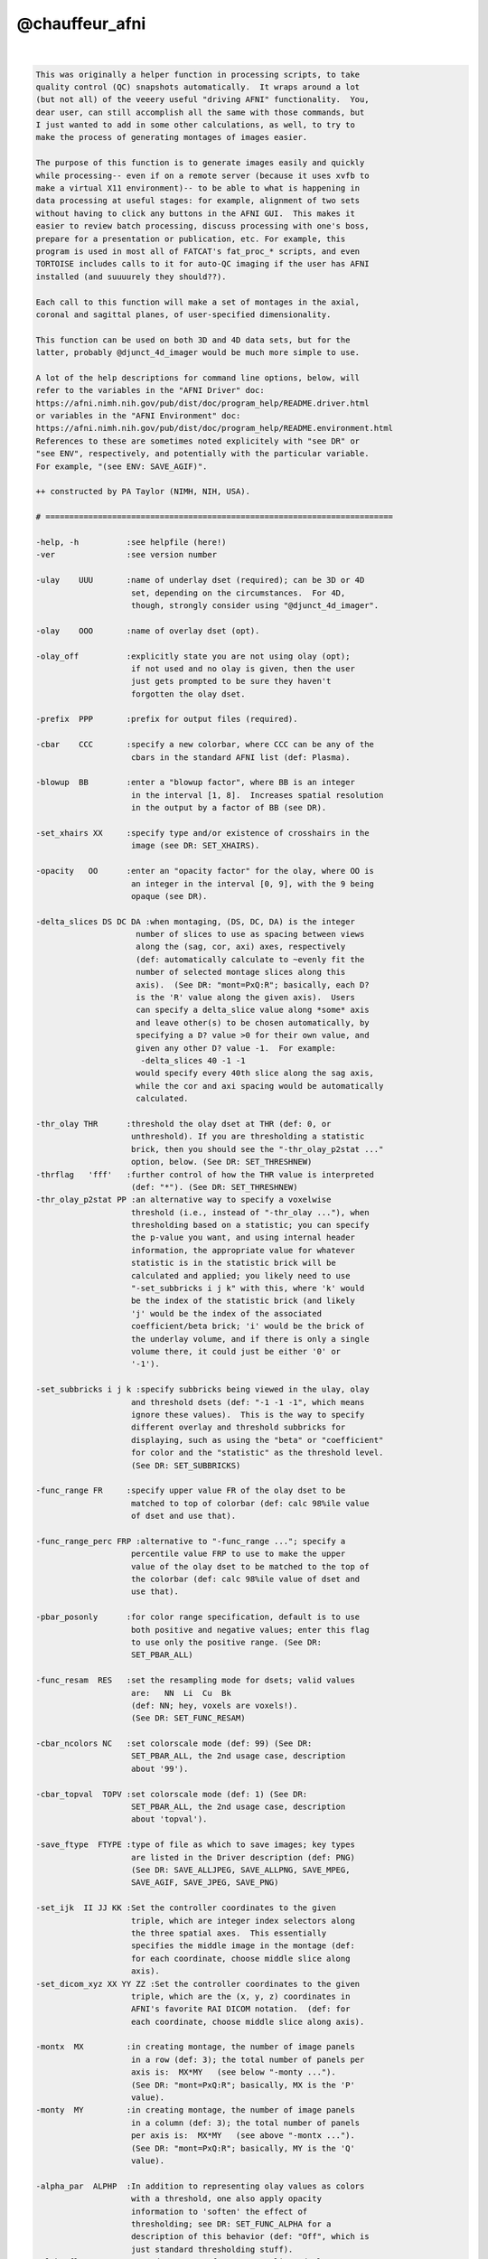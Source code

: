 .. _ahelp_@chauffeur_afni:

***************
@chauffeur_afni
***************

.. contents:: 
    :depth: 4 

| 

.. code-block:: none

    
    This was originally a helper function in processing scripts, to take
    quality control (QC) snapshots automatically.  It wraps around a lot
    (but not all) of the veeery useful "driving AFNI" functionality.  You,
    dear user, can still accomplish all the same with those commands, but
    I just wanted to add in some other calculations, as well, to try to
    make the process of generating montages of images easier.
    
    The purpose of this function is to generate images easily and quickly
    while processing-- even if on a remote server (because it uses xvfb to
    make a virtual X11 environment)-- to be able to what is happening in
    data processing at useful stages: for example, alignment of two sets
    without having to click any buttons in the AFNI GUI.  This makes it
    easier to review batch processing, discuss processing with one's boss,
    prepare for a presentation or publication, etc. For example, this
    program is used in most all of FATCAT's fat_proc_* scripts, and even
    TORTOISE includes calls to it for auto-QC imaging if the user has AFNI
    installed (and suuuurely they should??).
    
    Each call to this function will make a set of montages in the axial,
    coronal and sagittal planes, of user-specified dimensionality.
    
    This function can be used on both 3D and 4D data sets, but for the
    latter, probably @djunct_4d_imager would be much more simple to use.
    
    A lot of the help descriptions for command line options, below, will
    refer to the variables in the "AFNI Driver" doc:
    https://afni.nimh.nih.gov/pub/dist/doc/program_help/README.driver.html
    or variables in the "AFNI Environment" doc:
    https://afni.nimh.nih.gov/pub/dist/doc/program_help/README.environment.html
    References to these are sometimes noted explicitely with "see DR" or
    "see ENV", respectively, and potentially with the particular variable.
    For example, "(see ENV: SAVE_AGIF)".
    
    ++ constructed by PA Taylor (NIMH, NIH, USA).
    
    # =========================================================================
    
    -help, -h          :see helpfile (here!)
    -ver               :see version number
    
    -ulay    UUU       :name of underlay dset (required); can be 3D or 4D
                        set, depending on the circumstances.  For 4D, 
                        though, strongly consider using "@djunct_4d_imager".
    
    -olay    OOO       :name of overlay dset (opt).
    
    -olay_off          :explicitly state you are not using olay (opt);
                        if not used and no olay is given, then the user
                        just gets prompted to be sure they haven't 
                        forgotten the olay dset.
    
    -prefix  PPP       :prefix for output files (required).
    
    -cbar    CCC       :specify a new colorbar, where CCC can be any of the
                        cbars in the standard AFNI list (def: Plasma).
    
    -blowup  BB        :enter a "blowup factor", where BB is an integer 
                        in the interval [1, 8].  Increases spatial resolution
                        in the output by a factor of BB (see DR).
    
    -set_xhairs XX     :specify type and/or existence of crosshairs in the
                        image (see DR: SET_XHAIRS).
    
    -opacity   OO      :enter an "opacity factor" for the olay, where OO is 
                        an integer in the interval [0, 9], with the 9 being
                        opaque (see DR).
    
    -delta_slices DS DC DA :when montaging, (DS, DC, DA) is the integer
                         number of slices to use as spacing between views
                         along the (sag, cor, axi) axes, respectively
                         (def: automatically calculate to ~evenly fit the
                         number of selected montage slices along this
                         axis).  (See DR: "mont=PxQ:R"; basically, each D?
                         is the 'R' value along the given axis).  Users
                         can specify a delta_slice value along *some* axis
                         and leave other(s) to be chosen automatically, by
                         specifying a D? value >0 for their own value, and
                         given any other D? value -1.  For example:
                          -delta_slices 40 -1 -1
                         would specify every 40th slice along the sag axis, 
                         while the cor and axi spacing would be automatically 
                         calculated.
    
    -thr_olay THR      :threshold the olay dset at THR (def: 0, or
                        unthreshold). If you are thresholding a statistic
                        brick, then you should see the "-thr_olay_p2stat ..."
                        option, below. (See DR: SET_THRESHNEW)
    -thrflag   'fff'   :further control of how the THR value is interpreted 
                        (def: "*"). (See DR: SET_THRESHNEW)
    -thr_olay_p2stat PP :an alternative way to specify a voxelwise
                        threshold (i.e., instead of "-thr_olay ..."), when
                        thresholding based on a statistic; you can specify
                        the p-value you want, and using internal header
                        information, the appropriate value for whatever
                        statistic is in the statistic brick will be
                        calculated and applied; you likely need to use
                        "-set_subbricks i j k" with this, where 'k' would
                        be the index of the statistic brick (and likely
                        'j' would be the index of the associated
                        coefficient/beta brick; 'i' would be the brick of
                        the underlay volume, and if there is only a single
                        volume there, it could just be either '0' or
                        '-1').
    
    -set_subbricks i j k :specify subbricks being viewed in the ulay, olay
                        and threshold dsets (def: "-1 -1 -1", which means
                        ignore these values).  This is the way to specify 
                        different overlay and threshold subbricks for 
                        displaying, such as using the "beta" or "coefficient"
                        for color and the "statistic" as the threshold level.
                        (See DR: SET_SUBBRICKS)
    
    -func_range FR     :specify upper value FR of the olay dset to be
                        matched to top of colorbar (def: calc 98%ile value
                        of dset and use that).
    
    -func_range_perc FRP :alternative to "-func_range ..."; specify a
                        percentile value FRP to use to make the upper
                        value of the olay dset to be matched to the top of
                        the colorbar (def: calc 98%ile value of dset and
                        use that).
    
    -pbar_posonly      :for color range specification, default is to use
                        both positive and negative values; enter this flag
                        to use only the positive range. (See DR:
                        SET_PBAR_ALL)
    
    -func_resam  RES   :set the resampling mode for dsets; valid values
                        are:   NN  Li  Cu  Bk
                        (def: NN; hey, voxels are voxels!). 
                        (See DR: SET_FUNC_RESAM)
    
    -cbar_ncolors NC   :set colorscale mode (def: 99) (See DR:
                        SET_PBAR_ALL, the 2nd usage case, description
                        about '99').
    
    -cbar_topval  TOPV :set colorscale mode (def: 1) (See DR:
                        SET_PBAR_ALL, the 2nd usage case, description
                        about 'topval').
    
    -save_ftype  FTYPE :type of file as which to save images; key types
                        are listed in the Driver description (def: PNG)
                        (See DR: SAVE_ALLJPEG, SAVE_ALLPNG, SAVE_MPEG,
                        SAVE_AGIF, SAVE_JPEG, SAVE_PNG)
    
    -set_ijk  II JJ KK :Set the controller coordinates to the given
                        triple, which are integer index selectors along
                        the three spatial axes.  This essentially
                        specifies the middle image in the montage (def:
                        for each coordinate, choose middle slice along
                        axis).
    -set_dicom_xyz XX YY ZZ :Set the controller coordinates to the given
                        triple, which are the (x, y, z) coordinates in
                        AFNI's favorite RAI DICOM notation.  (def: for
                        each coordinate, choose middle slice along axis).
    
    -montx  MX         :in creating montage, the number of image panels
                        in a row (def: 3); the total number of panels per 
                        axis is:  MX*MY   (see below "-monty ...").
                        (See DR: "mont=PxQ:R"; basically, MX is the 'P' 
                        value).
    -monty  MY         :in creating montage, the number of image panels
                        in a column (def: 3); the total number of panels
                        per axis is:  MX*MY   (see above "-montx ...").
                        (See DR: "mont=PxQ:R"; basically, MY is the 'Q' 
                        value).
    
    -alpha_par  ALPHP  :In addition to representing olay values as colors
                        with a threshold, one also apply opacity
                        information to 'soften' the effect of
                        thresholding; see DR: SET_FUNC_ALPHA for a
                        description of this behavior (def: "Off", which is
                        just standard thresholding stuff).
    -alpha_floor ALPHF :second parameter for more complicated olay 
                        thresholding behavior.  Too complicated for simple
                        me to explain-- see DR: SET_FUNC_ALPHA (def: ""; 
                        this empty string means use default
                        value, which at time of writing is 0) 
    -alpha_edgize_no   :even *more* control over fancy alpha-based 
                        thresholding; for this, see ENV: 
                        AFNI_EDGIZE_OVERLAY, whose default value is "YES".
                        Using this option changes that value to 'NO' 
                        internally.
    
    -image_zoom_nn_no  :the default zoom is set to NN mode, so no smoothing
                        occurs (see ENV: AFNI_IMAGE_ZOOM_NN).  This option
                        changes behavior internally to set this variable
                        to have the value "NO".
    
    -zerocolor ZC      :Change the default 'background' ulay color of zero
                        values (def: "Black"); ZC can be set to any allowed
                        AFNI value (see ENV: AFNI_IMAGE_ZEROCOLOR).  This 
                        option is mainly for G. Chen, who flaunts convention
                        whenever possible.
    
    -label_mode    LM  :control labels, ON/OFF and location (def: 1);
                        (see ENV: AFNI_IMAGE_LABEL_MODE)
    -label_size    LS  :control labels, size (def: 3);
                        (see ENV: AFNI_IMAGE_LABEL_SIZE)
    -label_color   LC  :control labels, color (def: white);
                        (see ENV: AFNI_IMAGE_LABEL_COLOR)
    -label_setback LB  :control labels, offset from edge (def: 0.01);
                        (see ENV: AFNI_IMAGE_LABEL_SETBACK)
    -label_string LSTR :control labels, string automatically appended
                        to the slice (def: "");
                        (see ENV: AFNI_IMAGE_LABEL_STRING)
    -image_label_ijk LIJK :If this variable is YES, then the image label will
                        be based on the slice index rather than the
                        spatial (mm) coordinate (def: NO); thanks, Bob!
                        (see ENV: AFNI_IMAGE_LABEL_IJK)
    
    -globalrange  GR   :specify how lookup range for matching ulay values
                        is done (def: VOLUME);
                        (see ENV: AFNI_IMAGE_GLOBALRANGE)
    -ulay_range UMIN UMAX :specify min and max range values of ulay dset;
                        if a "%" is on both numbers, then treat the
                        numerical part of UMIN and UMAX as percentiles
                        from which to calculate actual values; otherwise,
                        treat UMIN and UMAX as values directly.
    
    -do_clean          :by default, the temporary directory of copying
                        files and such is not removed;  using this option
                        means that that working directory *is* removed.
    
    # ========================================================================
    
    EXAMPLES:
    
        # 1) Basic vanilla: make a 3x5 montage of just a ulay; there will
        #    be 15 slices shown, evenly spaced along each axis, with some
        #    labels on the corners.
    
        @chauffeur_afni                     \
            -ulay    MY_ULAY.nii.gz         \
            -prefix  PRETTY_PICTURE         \
            -montx 5 -monty 3               \
            -set_xhairs OFF                 \
            -label_mode 1 -label_size 3     \
            -do_clean  
    
    
        # 2) Make a 3x5 montage of an overlayed data set that has an ROI
        #    map, so we want it to be colored-by-integer.  Put the images
        #    into a pre-existing directory, SUBDIR/.
    
        @chauffeur_afni                       \
            -ulay  MY_ULAY.nii.gz             \
            -olay  MY_OLAY.nii.gz             \
            -pbar_posonly                     \
            -cbar "ROI_i256"                  \
            -func_range 256                   \
            -opacity 4                        \
            -prefix   SUBDIR/PRETTY_PICTURE2  \
            -montx 5 -monty 3                 \
            -set_xhairs OFF                   \
            -label_mode 1 -label_size 3       \
            -do_clean 
    
    
        # 3) Make a 3x5 montage of an overlayed data set that shows the
        #    beta coefficients stored in brick [1] while thresholding the
        #    associated statistic stored in brick [2] at voxelwise p=0.001, 
        #    overlayed on the anatomical volume.
        @chauffeur_afni                       \
            -ulay  anat.nii.gz                \
            -olay  stats.nii.gz               \
            -cbar Plasma                      \
            -func_range 3                     \
            -thr_olay_p2stat 0.001            \
            -set_subbricks -1 1 2             \
            -opacity 4                        \
            -prefix   STAT_MAP                \
            -montx 5 -monty 3                 \
            -set_xhairs OFF                   \
            -label_mode 1 -label_size 3       \
            -do_clean 
    
    
    # -------------------------------------------------------------------
